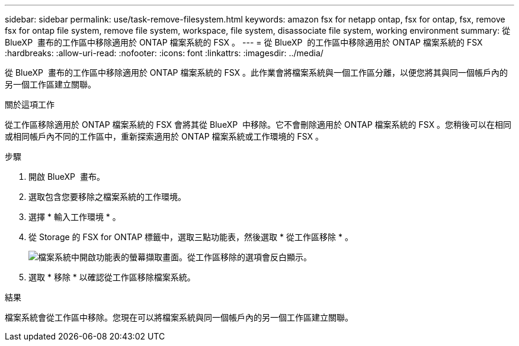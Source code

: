 ---
sidebar: sidebar 
permalink: use/task-remove-filesystem.html 
keywords: amazon fsx for netapp ontap, fsx for ontap, fsx, remove fsx for ontap file system, remove file system, workspace, file system, disassociate file system, working environment 
summary: 從 BlueXP  畫布的工作區中移除適用於 ONTAP 檔案系統的 FSX 。 
---
= 從 BlueXP  的工作區中移除適用於 ONTAP 檔案系統的 FSX
:hardbreaks:
:allow-uri-read: 
:nofooter: 
:icons: font
:linkattrs: 
:imagesdir: ../media/


[role="lead"]
從 BlueXP  畫布的工作區中移除適用於 ONTAP 檔案系統的 FSX 。此作業會將檔案系統與一個工作區分離，以便您將其與同一個帳戶內的另一個工作區建立關聯。

.關於這項工作
從工作區移除適用於 ONTAP 檔案系統的 FSX 會將其從 BlueXP  中移除。它不會刪除適用於 ONTAP 檔案系統的 FSX 。您稍後可以在相同或相同帳戶內不同的工作區中，重新探索適用於 ONTAP 檔案系統或工作環境的 FSX 。

.步驟
. 開啟 BlueXP  畫布。
. 選取包含您要移除之檔案系統的工作環境。
. 選擇 * 輸入工作環境 * 。
. 從 Storage 的 FSX for ONTAP 標籤中，選取三點功能表，然後選取 * 從工作區移除 * 。
+
image:screenshot-remove-file-system.png["檔案系統中開啟功能表的螢幕擷取畫面。從工作區移除的選項會反白顯示。"]

. 選取 * 移除 * 以確認從工作區移除檔案系統。


.結果
檔案系統會從工作區中移除。您現在可以將檔案系統與同一個帳戶內的另一個工作區建立關聯。
